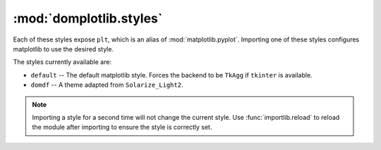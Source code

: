 ==========================
:mod:`domplotlib.styles`
==========================

Each of these styles expose ``plt``, which is an alias of :mod:`matplotlib.pyplot`. Importing one of these styles configures matplotlib to use the desired style.

The styles currently available are:

* ``default`` -- The default matplotlib style. Forces the backend to be ``TkAgg`` if ``tkinter`` is available.
* ``domdf`` -- A theme adapted from ``Solarize_Light2``.

.. note::

	Importing a style for a second time will not change the current style.
	Use :func:`importlib.reload` to reload the module after importing to ensure the style is correctly set.
